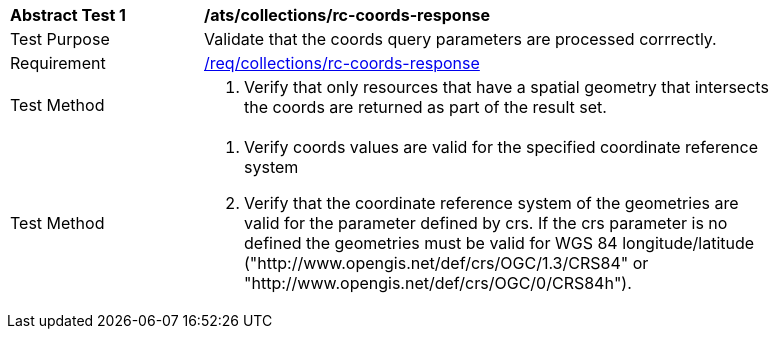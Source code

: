 [[ats_collections_rc-coords-response]]
[width="90%",cols="2,6a"]
|===
^|*Abstract Test {counter:ats-id}* |*/ats/collections/rc-coords-response*
^|Test Purpose |Validate that the coords query parameters are processed corrrectly.
^|Requirement |<<req_collections_rc-coords-response,/req/collections/rc-coords-response>>
^|Test Method |. Verify that only resources that have a spatial geometry that intersects the coords are returned as part of the result set.
^|Test Method |. Verify coords values are valid for the specified coordinate reference system
. Verify that the coordinate reference system of the geometries are valid for the parameter defined by crs. If the crs parameter is no defined the geometries must be valid for WGS 84 longitude/latitude ("http://www.opengis.net/def/crs/OGC/1.3/CRS84" or "http://www.opengis.net/def/crs/OGC/0/CRS84h").
|===
